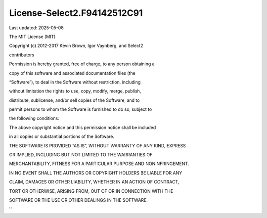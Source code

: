 License-Select2.F94142512C91
============================

Last updated: 2025-05-08

The MIT License (MIT)



Copyright (c) 2012-2017 Kevin Brown, Igor Vaynberg, and Select2

contributors



Permission is hereby granted, free of charge, to any person obtaining a

copy of this software and associated documentation files (the

“Software”), to deal in the Software without restriction, including

without limitation the rights to use, copy, modify, merge, publish,

distribute, sublicense, and/or sell copies of the Software, and to

permit persons to whom the Software is furnished to do so, subject to

the following conditions:



The above copyright notice and this permission notice shall be included

in all copies or substantial portions of the Software.



THE SOFTWARE IS PROVIDED “AS IS”, WITHOUT WARRANTY OF ANY KIND, EXPRESS

OR IMPLIED, INCLUDING BUT NOT LIMITED TO THE WARRANTIES OF

MERCHANTABILITY, FITNESS FOR A PARTICULAR PURPOSE AND NONINFRINGEMENT.

IN NO EVENT SHALL THE AUTHORS OR COPYRIGHT HOLDERS BE LIABLE FOR ANY

CLAIM, DAMAGES OR OTHER LIABILITY, WHETHER IN AN ACTION OF CONTRACT,

TORT OR OTHERWISE, ARISING FROM, OUT OF OR IN CONNECTION WITH THE

SOFTWARE OR THE USE OR OTHER DEALINGS IN THE SOFTWARE.



''
